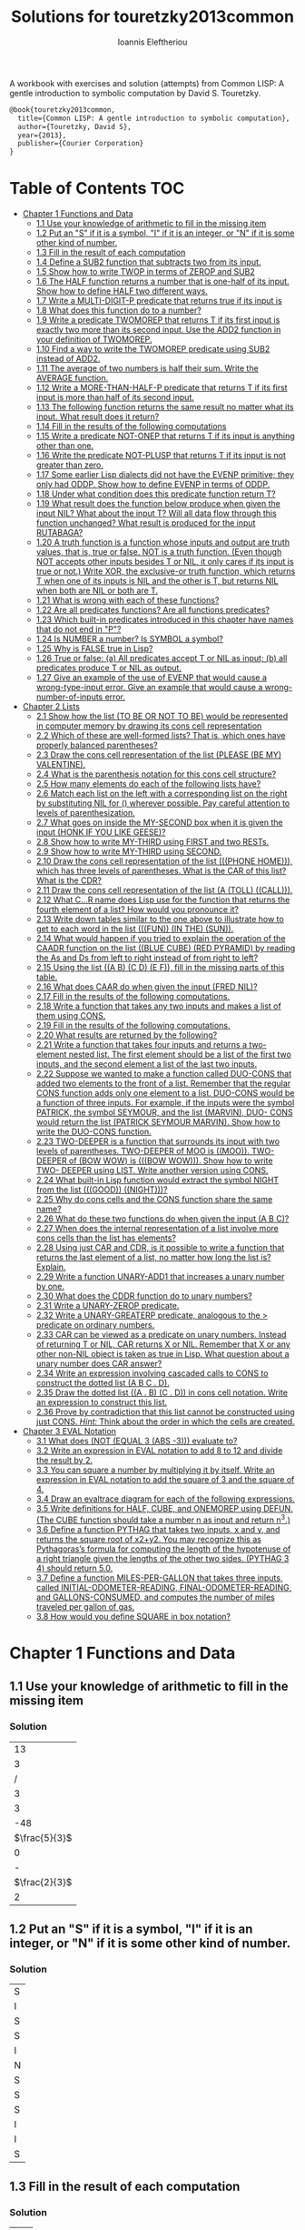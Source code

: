 #+title: Solutions for touretzky2013common
#+author: Ioannis Eleftheriou

A workbook with exercises and solution (attempts) from Common LISP: A gentle introduction to symbolic computation by David S. Touretzky.
#+begin_src latex
@book{touretzky2013common,
  title={Common LISP: A gentle introduction to symbolic computation},
  author={Touretzky, David S},
  year={2013},
  publisher={Courier Corporation}
}
#+end_src


* Table of Contents :TOC:
- [[#chapter-1-functions-and-data][Chapter 1 Functions and Data]]
  - [[#11-use-your-knowledge-of-arithmetic-to-fill-in-the-missing-item][1.1 Use your knowledge of arithmetic to fill in the missing item]]
  - [[#12-put-an-s-if-it-is-a-symbol-i-if-it-is-an-integer-or-n-if-it-is-some-other-kind-of-number][1.2 Put an "S" if it is a symbol, "I" if it is an integer, or "N" if it is some other kind of number.]]
  - [[#13-fill-in-the-result-of-each-computation][1.3 Fill in the result of each computation]]
  - [[#14-define-a-sub2-function-that-subtracts-two-from-its-input][1.4 Define a SUB2 function that subtracts two from its input.]]
  - [[#15-show-how-to-write-twop-in-terms-of-zerop-and-sub2][1.5 Show how to write TWOP in terms of ZEROP and SUB2]]
  - [[#16-the-half-function-returns-a-number-that-is-one-half-of-its-input-show-how-to-define-half-two-different-ways][1.6 The HALF function returns a number that is one-half of its input. Show how to define HALF two different ways.]]
  - [[#17-write-a-multi-digit-p-predicate-that-returns-true-if-its-input-is][1.7 Write a MULTI-DIGIT-P predicate that returns true if its input is]]
  - [[#18-what-does-this-function-do-to-a-number][1.8 What does this function do to a number?]]
  - [[#19-write-a-predicate-twomorep-that-returns-t-if-its-first-input-is-exactly-two-more-than-its-second-input-use-the-add2-function-in-your-definition-of-twomorep][1.9 Write a predicate TWOMOREP that returns T if its first input is exactly two more than its second input. Use the ADD2 function in your definition of TWOMOREP.]]
  - [[#110-find-a-way-to-write-the-twomorep-predicate-using-sub2-instead-of-add2][1.10 Find a way to write the TWOMOREP predicate using SUB2 instead of ADD2.]]
  - [[#111-the-average-of-two-numbers-is-half-their-sum--write-the-average-function][1.11 The average of two numbers is half their sum.  Write the AVERAGE function.]]
  - [[#112-write-a-more-than-half-p-predicate-that-returns-t-if-its-first-input-is-more-than-half-of-its-second-input][1.12 Write a MORE-THAN-HALF-P predicate that returns T if its first input is more than half of its second input.]]
  - [[#113-the-following-function-returns-the-same-result-no-matter-what-its-input-what-result-does-it-return][1.13 The following function returns the same result no matter what its input. What result does it return?]]
  - [[#114-fill-in-the-results-of-the-following-computations][1.14 Fill in the results of the following computations]]
  - [[#115-write-a-predicate-not-onep-that-returns-t-if-its-input-is-anything-other-than-one][1.15 Write a predicate NOT-ONEP that returns T if its input is anything other than one.]]
  - [[#116-write-the-predicate-not-plusp-that-returns-t-if-its-input-is-not-greater-than-zero][1.16 Write the predicate NOT-PLUSP that returns T if its input is not greater than zero.]]
  - [[#117-some-earlier-lisp-dialects-did-not-have-the-evenp-primitive-they-only-had-oddp-show-how-to-define-evenp-in-terms-of-oddp][1.17 Some earlier Lisp dialects did not have the EVENP primitive; they only had ODDP. Show how to define EVENP in terms of ODDP.]]
  - [[#118-under-what-condition-does-this-predicate-function-return-t][1.18 Under what condition does this predicate function return T?]]
  - [[#119-what-result-does-the-function-below-produce-when-given-the-input-nil-what-about-the-input-t-will-all-data-flow-through-this-function-unchanged-what-result-is-produced-for-the-input-rutabaga][1.19 What result does the function below produce when given the input NIL? What about the input T? Will all data flow through this function unchanged? What result is produced for the input RUTABAGA?]]
  - [[#120-a-truth-function-is-a-function-whose-inputs-and-output-are-truth-values-that-is-true-or-false-not-is-a-truth-function-even-though-not-accepts-other-inputs-besides-t-or-nil-it-only-cares-if-its-input-is-true-or-not-write-xor-the-exclusive-or-truth-function-which-returns-t-when-one-of-its-inputs-is-nil-and-the-other-is-t-but-returns-nil-when-both-are-nil-or-both-are-t][1.20 A truth function is a function whose inputs and output are truth values, that is, true or false. NOT is a truth function. (Even though NOT accepts other inputs besides T or NIL, it only cares if its input is true or not.) Write XOR, the exclusive-or truth function, which returns T when one of its inputs is NIL and the other is T, but returns NIL when both are NIL or both are T.]]
  - [[#121-what-is-wrong-with-each-of-these-functions][1.21 What is wrong with each of these functions?]]
  - [[#122-are-all-predicates-functions-are-all-functions-predicates][1.22 Are all predicates functions? Are all functions predicates?]]
  - [[#123-which-built-in-predicates-introduced-in-this-chapter-have-names-that-do-not-end-in-p][1.23 Which built-in predicates introduced in this chapter have names that do not end in "P"?]]
  - [[#124-is-number-a-number-is-symbol-a-symbol][1.24 Is NUMBER a number? Is SYMBOL a symbol?]]
  - [[#125-why-is-false-true-in-lisp][1.25 Why is FALSE true in Lisp?]]
  - [[#126-true-or-false-a-all-predicates-accept-t-or-nil-as-input-b-all-predicates-produce-t-or-nil-as-output][1.26 True or false: (a) All predicates accept T or NIL as input; (b) all predicates produce T or NIL as output.]]
  - [[#127-give-an-example-of-the-use-of-evenp-that-would-cause-a-wrong-type-input-error-give-an-example-that-would-cause-a-wrong-number-of-inputs-error][1.27 Give an example of the use of EVENP that would cause a wrong-type-input error. Give an example that would cause a wrong-number-of-inputs error.]]
- [[#chapter-2-lists][Chapter 2 Lists]]
  - [[#21-show-how-the-list-to-be-or-not-to-be-would-be-represented-in-computer-memory-by-drawing-its-cons-cell-representation][2.1 Show how the list (TO BE OR NOT TO BE) would be represented in computer memory by drawing its cons cell representation]]
  - [[#22-which-of-these-are-well-formed-lists-that-is-which-ones-have-properly-balanced-parentheses][2.2 Which of these are well-formed lists? That is, which ones have properly balanced parentheses?]]
  - [[#23-draw-the-cons-cell-representation-of-the-list-please-be-my-valentine][2.3 Draw the cons cell representation of the list (PLEASE (BE MY) VALENTINE).]]
  - [[#24-what-is-the-parenthesis-notation-for-this-cons-cell-structure][2.4 What is the parenthesis notation for this cons cell structure?]]
  - [[#25-how-many-elements-do-each-of-the-following-lists-have][2.5 How many elements do each of the following lists have?]]
  - [[#26-match-each-list-on-the-left-with-a-corresponding-list-on-the-right-by-substituting-nil-for--wherever-possible-pay-careful-attention-to-levels-of-parenthesization][2.6 Match each list on the left with a corresponding list on the right by substituting NIL for () wherever possible. Pay careful attention to levels of parenthesization.]]
  - [[#27-what-goes-on-inside-the-my-second-box-when-it-is-given-the-input-honk-if-you-like-geese][2.7 What goes on inside the MY-SECOND box when it is given the input (HONK IF YOU LIKE GEESE)?]]
  - [[#28-show-how-to-write-my-third-using-first-and-two-rests][2.8 Show how to write MY-THIRD using FIRST and two RESTs.]]
  - [[#29-show-how-to-write-my-third-using-second][2.9 Show how to write MY-THIRD using SECOND.]]
  - [[#210-draw-the-cons-cell-representation-of-the-list-phone-home-which-has-three-levels-of-parentheses-what-is-the-car-of-this-list-what-is-the-cdr][2.10 Draw the cons cell representation of the list (((PHONE HOME))), which has three levels of parentheses. What is the CAR of this list? What is the CDR?]]
  - [[#211-draw-the-cons-cell-representation-of-the-list-a-toll-call][2.11 Draw the cons cell representation of the list (A (TOLL) ((CALL))).]]
  - [[#212-what-cr-name-does-lisp-use-for-the-function-that-returns-the-fourth-element-of-a-list-how-would-you-pronounce-it][2.12 What C...R name does Lisp use for the function that returns the fourth element of a list? How would you pronounce it?]]
  - [[#213-write-down-tables-similar-to-the-one-above-to-illustrate-how-to-get-to-each-word-in-the-list-fun-in-the-sun][2.13 Write down tables similar to the one above to illustrate how to get to each word in the list (((FUN)) (IN THE) (SUN)).]]
  - [[#214-what-would-happen-if-you-tried-to-explain-the-operation-of-the-caadr-function-on-the-list-blue-cube-red-pyramid-by-reading-the-as-and-ds-from-left-to-right-instead-of-from-right-to-left][2.14 What would happen if you tried to explain the operation of the CAADR function on the list ((BLUE CUBE) (RED PYRAMID) by reading the As and Ds from left to right instead of from right to left?]]
  - [[#215-using-the-list-a-b-c-d-e-f-fill-in-the-missing-parts-of-this-table][2.15 Using the list ((A B) (C D) (E F)), fill in the missing parts of this table.]]
  - [[#216-what-does-caar-do-when-given-the-input-fred-nil][2.16 What does CAAR do when given the input (FRED NIL)?]]
  - [[#217-fill-in-the-results-of-the-following-computations][2.17 Fill in the results of the following computations.]]
  - [[#218-write-a-function-that-takes-any-two-inputs-and-makes-a-list-of-them-using-cons][2.18 Write a function that takes any two inputs and makes a list of them using CONS.]]
  - [[#219-fill-in-the-results-of-the-following-computations][2.19 Fill in the results of the following computations.]]
  - [[#220-what-results-are-returned-by-the-following][2.20 What results are returned by the following?]]
  - [[#221-write-a-function-that-takes-four-inputs-and-returns-a-two-element-nested-list-the-first-element-should-be-a-list-of-the-first-two-inputs-and-the-second-element-a-list-of-the-last-two-inputs][2.21 Write a function that takes four inputs and returns a two-element nested list. The first element should be a list of the first two inputs, and the second element a list of the last two inputs.]]
  - [[#222-suppose-we-wanted-to-make-a-function-called-duo-cons-that-added-two-elements-to-the-front-of-a-list-remember-that-the-regular-cons-function-adds-only-one-element-to-a-list-duo-cons-would-be-a-function-of-three-inputs-for-example-if-the-inputs-were-the-symbol-patrick-the-symbol-seymour-and-the-list-marvin-duo--cons-would-return-the-list-patrick-seymour-marvin-show-how-to-write-the-duo-cons-function][2.22 Suppose we wanted to make a function called DUO-CONS that added two elements to the front of a list. Remember that the regular CONS function adds only one element to a list. DUO-CONS would be a function of three inputs. For example, if the inputs were the symbol PATRICK, the symbol SEYMOUR, and the list (MARVIN), DUO- CONS would return the list (PATRICK SEYMOUR MARVIN). Show how to write the DUO-CONS function.]]
  - [[#223-two-deeper-is-a-function-that-surrounds-its-input-with-two-levels-of-parentheses-two-deeper-of-moo-is-moo--two-deeper-of-bow-wow-is-bow-wow--show-how-to-write-two--deeper-using-list--write-another-version-using-cons][2.23 TWO-DEEPER is a function that surrounds its input with two levels of parentheses. TWO-DEEPER of MOO is ((MOO)).  TWO-DEEPER of (BOW WOW) is (((BOW WOW))).  Show how to write TWO- DEEPER using LIST.  Write another version using CONS.]]
  - [[#224-what-built-in-lisp-function-would-extract-the-symbol-night-from-the-list-good-night][2.24 What built-in Lisp function would extract the symbol NIGHT from the list (((GOOD)) ((NIGHT)))?]]
  - [[#225-why-do-cons-cells-and-the-cons-function-share-the-same-name][2.25 Why do cons cells and the CONS function share the same name?]]
  - [[#226-what-do-these-two-functions-do-when-given-the-input-a-b-c][2.26 What do these two functions do when given the input (A B C)?]]
  - [[#227-when-does-the-internal-representation-of-a-list-involve-more-cons-cells-than-the-list-has-elements][2.27 When does the internal representation of a list involve more cons cells than the list has elements?]]
  - [[#228-using-just-car-and-cdr-is-it-possible-to-write-a-function-that-returns-the-last-element-of-a-list-no-matter-how-long-the-list-is-explain][2.28 Using just CAR and CDR, is it possible to write a function that returns the last element of a list, no matter how long the list is? Explain.]]
  -  [[#229-write-a-function-unary-add1-that-increases-a-unary-number-by-one][2.29 Write a function UNARY-ADD1 that increases a unary number by one.]]
  - [[#230-what-does-the-cddr-function-do-to-unary-numbers][2.30 What does the CDDR function do to unary numbers?]]
  - [[#231-write-a-unary-zerop-predicate][2.31 Write a UNARY-ZEROP predicate.]]
  - [[#232-write-a-unary-greaterp-predicate-analogous-to-the--predicate-on-ordinary-numbers][2.32 Write a UNARY-GREATERP predicate, analogous to the > predicate on ordinary numbers.]]
  - [[#233-car-can-be-viewed-as-a-predicate-on-unary-numbers-instead-of-returning-t-or-nil-car-returns-x-or-nil-remember-that-x-or-any-other-non-nil-object-is-taken-as-true-in-lisp-what-question-about-a-unary-number-does-car-answer][2.33 CAR can be viewed as a predicate on unary numbers. Instead of returning T or NIL, CAR returns X or NIL. Remember that X or any other non-NIL object is taken as true in Lisp. What question about a unary number does CAR answer?]]
  - [[#234-write-an-expression-involving-cascaded-calls-to-cons-to-construct-the-dotted-list-a-b-c--d][2.34 Write an expression involving cascaded calls to CONS to construct the dotted list (A B C . D).]]
  - [[#235-draw-the-dotted-list-a--b-c--d-in-cons-cell-notation-write-an-expression-to-construct-this-list][2.35 Draw the dotted list ((A . B) (C . D)) in cons cell notation. Write an expression to construct this list.]]
  - [[#236-prove-by-contradiction-that-this-list-cannot-be-constructed-using-just-cons-hint-think-about-the-order-in-which-the-cells-are-created][2.36 Prove by contradiction that this list cannot be constructed using just CONS. /Hint:/ Think about the order in which the cells are created.]]
- [[#chapter-3-eval-notation][Chapter 3 EVAL Notation]]
  - [[#31-what-does-not-equal-3-abs--3-evaluate-to][3.1 What does (NOT (EQUAL 3 (ABS -3))) evaluate to?]]
  - [[#32-write-an-expression-in-eval-notation-to-add-8-to-12-and-divide-the-result-by-2][3.2 Write an expression in EVAL notation to add 8 to 12 and divide the result by 2.]]
  - [[#33-you-can-square-a-number-by-multiplying-it-by-itself-write-an-expression-in-eval-notation-to-add-the-square-of-3-and-the-square-of-4][3.3 You can square a number by multiplying it by itself. Write an expression in EVAL notation to add the square of 3 and the square of 4.]]
  - [[#34-draw-an-evaltrace-diagram-for-each-of-the-following-expressions][3.4 Draw an evaltrace diagram for each of the following expressions.]]
  - [[#35-write-definitions-for-half-cube-and-onemorep-using-defun-the-cube-function-should-take-a-number-n-as-input-and-return-n3][3.5 Write definitions for HALF, CUBE, and ONEMOREP using DEFUN. (The CUBE function should take a number n as input and return n^3.)]]
  - [[#36-define-a-function-pythag-that-takes-two-inputs-x-and-y-and-returns-the-square-root-of-x2y2-you-may-recognize-this-as-pythagorass-formula-for-computing-the-length-of-the-hypotenuse-of-a-right-triangle-given-the-lengths-of-the-other-two-sides-pythag-3-4-should-return-50][3.6 Define a function PYTHAG that takes two inputs, x and y, and returns the square root of x2+y2. You may recognize this as Pythagoras’s formula for computing the length of the hypotenuse of a right triangle given the lengths of the other two sides. (PYTHAG 3 4) should return 5.0.]]
  - [[#37-define-a-function-miles-per-gallon-that-takes-three-inputs-called-initial-odometer-reading-final-odometer-reading-and-gallons-consumed-and-computes-the-number-of-miles-traveled-per-gallon-of-gas][3.7 Define a function MILES-PER-GALLON that takes three inputs, called INITIAL-ODOMETER-READING, FINAL-ODOMETER-READING, and GALLONS-CONSUMED, and computes the number of miles traveled per gallon of gas.]]
  - [[#38-how-would-you-define-square-in-box-notation][3.8 How would you define SQUARE in box notation?]]

* Chapter 1 Functions and Data
** 1.1 Use your knowledge of arithmetic to fill in the missing item
*** Solution
|            13 |
|             3 |
|             / |
|             3 |
|             3 |
|           -48 |
| $\frac{5}{3}$ |
|             0 |
|             - |
| $\frac{2}{3}$ |
|             2 |

** 1.2 Put an "S" if it is a symbol, "I" if it is an integer, or "N" if it is some other kind of number.
*** Solution
| S |
| I |
| S |
| S |
| I |
| N |
| S |
| S |
| S |
| I |
| I |
| S |

** 1.3 Fill in the result of each computation
*** Solution
| T   |
| NIL |
| NIL |
| NIL |
| T   |
| T   |
| NIL |

** 1.4 Define a SUB2 function that subtracts two from its input.
*** Solution
#+begin_src lisp
(defun sub2 (num)
  (- num 2))
#+end_src

** 1.5 Show how to write TWOP in terms of ZEROP and SUB2
*** Solution
#+begin_src lisp
(defun twop (num)
  (zerop (sub2 num)))
#+end_src
** 1.6 The HALF function returns a number that is one-half of its input. Show how to define HALF two different ways.
*** Solution
#+begin_src lisp
(defun half (num)
  (/ num 2))
#+end_src

#+begin_src lisp
(defun half (num)
  (* num 0.5))
#+end_src
** 1.7 Write a MULTI-DIGIT-P predicate that returns true if its input is
*** Solution
#+begin_src lisp
(defun multi-digit-p (num)
  (> num 9))
#+end_src
** 1.8 What does this function do to a number?
*** Solution
Multiplies by -1.
** 1.9 Write a predicate TWOMOREP that returns T if its first input is exactly two more than its second input. Use the ADD2 function in your definition of TWOMOREP.
*** Solution
#+begin_src lisp
(defun twomorep (n1 n2)
  (= n2 (add2 n1)))
#+end_src
** 1.10 Find a way to write the TWOMOREP predicate using SUB2 instead of ADD2.
*** Solution
#+begin_src lisp
(defun twomorep (n1 n2)
  (= n1 (sub2 n2)))
#+end_src
** 1.11 The average of two numbers is half their sum.  Write the AVERAGE function.
*** Solution
#+begin_src lisp
(defun average (n1 n2)
  (/ (+ n1 n2) 2))
#+end_src

** 1.12 Write a MORE-THAN-HALF-P predicate that returns T if its first input is more than half of its second input.
*** Solution
#+begin_src lisp
(defun more-than-half-p (n1 n2)
  (> n1 (/ n2 2)))
#+end_src
** 1.13 The following function returns the same result no matter what its input. What result does it return?
*** Solution
#+begin_src lisp
(defun testp (something)
  (symbolp (numberp something)))

(testp 100) ;=> t
(testp t) ;=> t
(testp nil) ;=> t
#+end_src

** 1.14 Fill in the results of the following computations
*** Solutions
| T                |
| NIL              |
| UNBOUND-VARIABLE |

** 1.15 Write a predicate NOT-ONEP that returns T if its input is anything other than one.
*** Solution
#+begin_src lisp
(defun not-onep (num)
  (not (= num 1)))
#+end_src

** 1.16 Write the predicate NOT-PLUSP that returns T if its input is not greater than zero.
*** Solution
#+begin_src lisp
(defun not-plusp (num)
  (not (> num 0)))
#+end_src

** 1.17 Some earlier Lisp dialects did not have the EVENP primitive; they only had ODDP. Show how to define EVENP in terms of ODDP.
*** Solution
#+begin_src lisp
(defun evenp (num)
  (not (oddp num)))
#+end_src

** 1.18 Under what condition does this predicate function return T?
#+begin_src lisp
(lambda (num)
  (zerop (add1 (add1 num))))
#+end_src
*** Solution
When input is -2.

** 1.19 What result does the function below produce when given the input NIL? What about the input T? Will all data flow through this function unchanged? What result is produced for the input RUTABAGA?
#+begin_src lisp
(lambda (input) (not (not input)))
#+end_src
*** Solution
+ When input is NIL, output is T.
+ Not all data will flow through this function unchanged.

#+begin_src lisp
(defun rutabaga-function (something)
  (not (not something)))

(rutabaga-function 'rutabaga) ;=> t
#+end_src
+ Result for the symbol RUTABAGA is t.

** 1.20 A truth function is a function whose inputs and output are truth values, that is, true or false. NOT is a truth function. (Even though NOT accepts other inputs besides T or NIL, it only cares if its input is true or not.) Write XOR, the exclusive-or truth function, which returns T when one of its inputs is NIL and the other is T, but returns NIL when both are NIL or both are T.
*** Solution
#+begin_src lisp
(defun xor (n1 n2)
  (not (equal n1 n2)))
#+end_src
** 1.21 What is wrong with each of these functions?
#+begin_src lisp
(lambda (n)
  (add1 (zerop n)))
#+end_src

#+begin_src lisp
(lambda (n1 n2)
  (equal (+ 1 2)))
#+end_src

#+begin_src lisp
(lambda (n1 n2)
  (symbolp (not n1 n2)))
#+end_src
*** Solution
+ TYPE-ERROR
+ SIMPLE-PROGRAM-ERROR (EQUAL function requires two inputs)
+ SIMPLE-PROGRAM-ERROR (NOT function requires a single input)

** 1.22 Are all predicates functions? Are all functions predicates?
*** Solution
Yes. No.

** 1.23 Which built-in predicates introduced in this chapter have names that do not end in "P"?
*** Solution
EQUAL, <, >.

** 1.24 Is NUMBER a number? Is SYMBOL a symbol?
*** Solution
No. Yes.

** 1.25 Why is FALSE true in Lisp?
*** Solution
FALSE is a symbol, not a boolean value.

** 1.26 True or false: (a) All predicates accept T or NIL as input; (b) all predicates produce T or NIL as output.
*** Solution
a) False
b) True

** 1.27 Give an example of the use of EVENP that would cause a wrong-type-input error. Give an example that would cause a wrong-number-of-inputs error.
*** Solution
Wrong type of input.
#+begin_src lisp
(evenp 'something)
#+end_src

Wrong number of inputs.
#+begin_src lisp
(evenp)
#+end_src
* Chapter 2 Lists

For drawing cons diagrams first load the following into the REPL.

#+begin_src lisp
(ql:quickload :draw-cons-tree)
#+end_src

** 2.1 Show how the list (TO BE OR NOT TO BE) would be represented in computer memory by drawing its cons cell representation
*** Solution
#+begin_src lisp
(TO BE OR NOT TO BE)
; [o|o]---[o|o]---[o|o]---[o|o]---[o|o]---[o|/]
;  |       |       |       |       |       |
;  TO      BE      OR     NOT      TO      BE
#+end_src

** 2.2 Which of these are well-formed lists? That is, which ones have properly balanced parentheses?
#+begin_src lisp
(A B (C)
((A) (B))
A B ) (C D)
(A (B (C))
(A (B (C)))
(((A) (B)) (C))
#+end_src
*** Solution
#+begin_src lisp
(A B (C)
((A) (B)) ; ok
A B ) (C D)
(A (B (C))
(A (B (C))) ;ok
(((A) (B)) (C)) ;ok
#+end_src

** 2.3 Draw the cons cell representation of the list (PLEASE (BE MY) VALENTINE).
*** Solution
#+begin_src lisp
; [o|o]---[o|o]---[o|/]
;  |       |       |
; PLEASE   |      VALENTINE
;          |
;         [o|o]---[o|/]
;          |       |
;          BE      MY
#+end_src

** 2.4 What is the parenthesis notation for this cons cell structure?
#+begin_src lisp
; [o|o]---[o|/]
;  |       |
;  |      [o|o]---[o|/]
;  |       |       |
;  |      FLOWERS CHOCHOLATES
;  |      
; [o|o]---[o|/]
;  |       |
; BOWS    ARROWS
#+end_src
*** Solution
#+begin_src lisp
((BOWS ARROWS) (FLOWERS CHOCHOLATES))
#+end_src

** 2.5 How many elements do each of the following lists have?
*** Solution
#+begin_src lisp
(length '(open the pod bay doors hal))
 ; => 6 (3 bits, #x6, #o6, #b110)

(length '((open) (the pod bay doors) hal))
 ; => 3 (2 bits, #x3, #o3, #b11)

(length '((1 2 3) (4 5 6) (7 8 9) (10 11 12)))
 ; => 4 (3 bits, #x4, #o4, #b100)

(length '((one) for all (and (two (for me)))))
 ; => 4 (3 bits, #x4, #o4, #b100)

(length '((q spades)
          (7 hearts)
          (6 clubs)
          (5 diamonds)
          (2 diamonds)))
 ; => 5 (3 bits, #x5, #o5, #b101)

(length '((pennsylvania (the keystone state))
          (new-jersey (the garden state))
          (massachussets (the bay state))
          (florida (the sunshine state))
          (new-york (the empire state))
          (indiana (the hoosier state))))
 ; => 6 (3 bits, #x6, #o6, #b110)
#+end_src

** 2.6 Match each list on the left with a corresponding list on the right by substituting NIL for () wherever possible. Pay careful attention to levels of parenthesization.
*** Solution
#+begin_src lisp
() ;== NIL
(()) ;== (NIL)
((())) ;== ((NIL))
(() ()) ;== (NIL NIL)
(() (())) ;== (NIL (NIL))
#+end_src

** 2.7 What goes on inside the MY-SECOND box when it is given the input (HONK IF YOU LIKE GEESE)?
*** Solution
#+begin_src lisp

(defun my-second (n)
  (first (rest n)))

(my-second '(HONK IF YOU LIKE GEESE))
 ; => IF
#+end_src

** 2.8 Show how to write MY-THIRD using FIRST and two RESTs.
*** Solution
#+begin_src lisp
(defun my-third (n)
  (first (rest (rest n))))
#+end_src

** 2.9 Show how to write MY-THIRD using SECOND.
*** Solution
#+begin_src lisp
(defun my-third (n)
  (second (rest n)))
#+end_src

** 2.10 Draw the cons cell representation of the list (((PHONE HOME))), which has three levels of parentheses. What is the CAR of this list? What is the CDR?
*** Solution
#+begin_src lisp
; [o|/]
;  |
; [o|/]
;  |
; [o|o]---[o|/]
;  |       |
; PHONE   HOME
#+end_src

CAR:
#+begin_src lisp
; [o|/]
;  |
; [o|o]---[o|/]
;  |       |
; PHONE   HOME
#+end_src

CDR:
#+begin_src lisp
; NIL
#+end_src

** 2.11 Draw the cons cell representation of the list (A (TOLL) ((CALL))).
*** Solution
#+begin_src lisp
; [o|o]---[o|o]---[o|/]
;  |       |       |
;  A      [o|/]   [o|/]
;          |       |
;         TOLL    [o|/]
;                  |
;                 CALL
#+end_src

** 2.12 What C...R name does Lisp use for the function that returns the fourth element of a list? How would you pronounce it?
*** Solution
CADDDR. Pronounced "fourth" by a normal person. Or /ka-dih-dih-der/.

** 2.13 Write down tables similar to the one above to illustrate how to get to each word in the list (((FUN)) (IN THE) (SUN)).
*** Solution
#+begin_src lisp
(setf testlist '(((FUN)) (IN THE) (SUN)))
 ; => (((FUN)) (IN THE) (SUN))

(caaar testlist)
 ; => FUN

(caadr testlist)
 ; => IN

(cadadr testlist)
 ; => THE

(caaddr testlist)
 ; => SUN
#+end_src

** 2.14 What would happen if you tried to explain the operation of the CAADR function on the list ((BLUE CUBE) (RED PYRAMID) by reading the As and Ds from left to right instead of from right to left?
*** Solution
We would expect to get an error. The equivalent expressiong would be CDAAR.
#+begin_src lisp
(cdaar ((BLUE CUBE) (RED PYRAMID)))
 ; => BLUE not a list error
#+end_src

The interpreter expects to get the rest of the elements from a list stored in BLUE as a variable.

** 2.15 Using the list ((A B) (C D) (E F)), fill in the missing parts of this table.
*** Solution
#+begin_src lisp
(setf testlist '((A B) (C D) (E F)))

(car testlist)
 ; => (A B)

(cddr testlist)
 ; => ((E F))

(cadr testlist)
 ; => (C D)

(cdar testlist)
 ; => (B)

(cadar testlist)
 ; => B

(caar testlist)
 ; => A

(cdaddr testlist)
 ; => (F)

(cadaddr testlist) ; Note that this function is undefined
 ; => F
#+end_src

** 2.16 What does CAAR do when given the input (FRED NIL)?
*** Solution
#+begin_src lisp
(caar '(FRED NIL))
 ; => ERROR: FRED is not of type LIST
#+end_src

** 2.17 Fill in the results of the following computations.
#+begin_src lisp
(car '(post no bills))
 ; => POST
(cdr '(post no bills))
 ; => (NO BILLS)
(car '((post no) bills))
 ; => (POST NO)
(cdr '(bills))
 ; => NIL
(car 'bills)
 ; => TYPE-ERROR: BILLS is not of type LIST
(cdr '(post (no bills)))
 ; => ((NO BILLS))
(cdr '((post no bills)))
 ; => NIL
(car nil)
 ; => NIL
#+end_src

** 2.18 Write a function that takes any two inputs and makes a list of them using CONS.
*** Solution
#+begin_src lisp
(defun combine (n1 n2)
  (cons n1 (cons n2 nil)))
 ; => COMBINE

(combine 1 2)
 ; => (1 2)
#+end_src
** 2.19 Fill in the results of the following computations.
*** Solution
#+begin_src lisp
;; Going to just interpret the box notation
(list 'fred 'and 'wilma)
 ; => (FRED AND WILMA)
(list 'fred '(and wilma))
 ; => (FRED (AND WILMA))
(cons 'fred '(and wilma))
 ; => (FRED AND WILMA)
(cons nil nil)
 ; => (NIL)
(list nil nil)
 ; => (NIL NIL)
#+end_src

** 2.20 What results are returned by the following?
*** Solution
#+begin_src lisp
(list nil)
 ; => (NIL)
(list t nil)
 ; => (T NIL)
(cons t nil)
 ; => (T)
(cons '(t) nil)
 ; => ((T))
#+end_src

** 2.21 Write a function that takes four inputs and returns a two-element nested list. The first element should be a list of the first two inputs, and the second element a list of the last two inputs.
*** Solution
#+begin_src lisp
(defun testfun (in1 in2 in3 in4)
  (list (list in1 in2) (list in3 in4)))
 ; => TESTFUN
(testfun 1 2 3 4)
 ; => ((1 2) (3 4))
#+end_src

** 2.22 Suppose we wanted to make a function called DUO-CONS that added two elements to the front of a list. Remember that the regular CONS function adds only one element to a list. DUO-CONS would be a function of three inputs. For example, if the inputs were the symbol PATRICK, the symbol SEYMOUR, and the list (MARVIN), DUO- CONS would return the list (PATRICK SEYMOUR MARVIN). Show how to write the DUO-CONS function.
*** Solution
#+begin_src lisp
(defun duo-cons (input1 input2 input-list)
  (cons input1 (cons input2 input-list)))
 ; => DUO-CONS

(duo-cons 1 2 '(3 4 5))
 ; => (1 2 3 4 5)
#+end_src

** 2.23 TWO-DEEPER is a function that surrounds its input with two levels of parentheses. TWO-DEEPER of MOO is ((MOO)).  TWO-DEEPER of (BOW WOW) is (((BOW WOW))).  Show how to write TWO- DEEPER using LIST.  Write another version using CONS.
*** Solution
#+begin_src lisp
;; List version
(defun two-deeper (input)
  (list (list input)))

;; Cons version
(defun two-deeper (input)
  (cons (cons input ()) ()))

(two-deeper '(1 2 3))
 ; => (((1 2 3)))
#+end_src

** 2.24 What built-in Lisp function would extract the symbol NIGHT from the list (((GOOD)) ((NIGHT)))?
*** Solution
#+begin_src lisp
(caaadr '(((GOOD)) ((NIGHT))))
#+end_src

** 2.25 Why do cons cells and the CONS function share the same name?
Because the purpose of the function is to construct cons cells.

** 2.26 What do these two functions do when given the input (A B C)?
#+begin_src lisp
(lambda (inputlist) (length (cdr inputlist)))

(lambda (inputlist) (cdr (length inputlist)))
#+end_src

*** Solution
#+begin_src lisp
(defun firstfun (inputlist) (length (cdr inputlist)))
 ; => FIRSTFUN
(firstfun '(A B C))
 ; => 2 (2 bits, #x2, #o2, #b10)

(defun secondfun (inputlist) (cdr (length inputlist)))
 ; => SECONDFUN
(secondfun '(A B C))
 ; => SIMPLE-TYPE-ERROR: Number is not a list
#+end_src

** 2.27 When does the internal representation of a list involve more cons cells than the list has elements?
*** Solution
When there is list nesting.

#+begin_src lisp
(draw-cons-tree::draw-tree '(((((1))))))
; [o|/]
;  |
; [o|/]
;  |
; [o|/]
;  |
; [o|/]
;  |
; [o|/]
;  |
;  1
;  => NIL
#+end_src

** 2.28 Using just CAR and CDR, is it possible to write a function that returns the last element of a list, no matter how long the list is? Explain.
*** Solution
No it isn't possible. When dealing with lists of arbritrary lengths it'd be only practical to require the use of predicate functions alongside the CAR and CDR functions.

**  2.29 Write a function UNARY-ADD1 that increases a unary number by one.
*** Solution
#+begin_src lisp
(defun unary-add1 (X)
  (cons 'X X))
 ; => UNARY-ADD1
 ; => UNARY-ADD1
 ; => UNARY-ADD1

(unary-add1 '(X X X X))
 ; => (X X X X X)
#+end_src

** 2.30 What does the CDDR function do to unary numbers?
*** Solution
Subtract by 2.

** 2.31 Write a UNARY-ZEROP predicate.
*** Solution
#+begin_src lisp
(defun unary-zerop (input)
  (zerop (length input)))
 ; => UNARY-ZEROP

(unary-zerop '(X X X))
 ; => NIL

(unary-zerop '())
 ; => T
#+end_src

** 2.32 Write a UNARY-GREATERP predicate, analogous to the > predicate on ordinary numbers.
*** Solution
#+begin_src lisp
(defun unary-greaterp (x y)
  (> (length x) (length y)))
 ; => UNARY-GREATERP

(unary-greaterp '(1 1 1) '(1 1))
 ; => T

(unary-greaterp '(1) '(1 1))
 ; => NIL
#+end_src

** 2.33 CAR can be viewed as a predicate on unary numbers. Instead of returning T or NIL, CAR returns X or NIL. Remember that X or any other non-NIL object is taken as true in Lisp. What question about a unary number does CAR answer?
*** Solution
It is functionally equivalent to the oppposite of UNARY-ZEROP.

** 2.34 Write an expression involving cascaded calls to CONS to construct the dotted list (A B C . D).
*** Solution
#+begin_src lisp
(cons 'A (cons 'B (cons 'C 'D)))
 ; => (A B C . D)
#+end_src

** 2.35 Draw the dotted list ((A . B) (C . D)) in cons cell notation. Write an expression to construct this list.
*** Solution
#+begin_src lisp
(ql:quickload 'draw-cons-tree)
; To load "draw-cons-tree":
;   Load 1 ASDF system:
;     draw-cons-tree
; ; Loading "draw-cons-tree"

;  => (DRAW-CONS-TREE)

(draw-cons-tree:draw-tree '((A . B) (C . D)))
; [o|o]---[o|/]
;  |       |
;  |      [o|o]--- D
;  |       |
;  |       C
;  |
; [o|o]--- B
;  |
;  A
;  => NIL

(cons (cons 'A 'B) (cons (cons 'C 'D) NIL))
 ; => ((A . B) (C . D))
#+end_src

** 2.36 Prove by contradiction that this list cannot be constructed using just CONS. /Hint:/ Think about the order in which the cells are created.
*** Solution
Let us assume that it is indeed possible to construct a circular list using just cons.
#+begin_src lisp
(defun circular-list-constructor (in1 in2 in3)
  (cons in1 (cons in2 (cons in3 X)))) ; Where X as CDR points to first element of output list
                                      ; Which is not yet generated, and therefore cannot be referenced.
#+end_src
Therefore, a circular list cannot be constructed using just the CONS function.
* Chapter 3 EVAL Notation
** 3.1 What does (NOT (EQUAL 3 (ABS -3))) evaluate to?
*** Solution
NIL.

** 3.2 Write an expression in EVAL notation to add 8 to 12 and divide the result by 2.
*** Solution
#+begin_src lisp
(/ (+ 8 12) 2)
 ; => 10 (4 bits, #xA, #o12, #b1010)
#+end_src

** 3.3 You can square a number by multiplying it by itself. Write an expression in EVAL notation to add the square of 3 and the square of 4.
*** Solution
#+begin_src lisp
(+ (* 3 3) (* 4 4))
 ; => 25 (5 bits, #x19, #o31, #b11001)
#+end_src

** TODO 3.4 Draw an evaltrace diagram for each of the following expressions.
** 3.5 Write definitions for HALF, CUBE, and ONEMOREP using DEFUN. (The CUBE function should take a number n as input and return n^3.)
*** Solution
#+begin_src lisp
(defun half (x)
  (/ x 2))

(defun cube (x)
  (* x x x))

(defun onemorep (x y)
  (equal x (+ y 1)))
#+end_src

** 3.6 Define a function PYTHAG that takes two inputs, x and y, and returns the square root of x2+y2. You may recognize this as Pythagoras’s formula for computing the length of the hypotenuse of a right triangle given the lengths of the other two sides. (PYTHAG 3 4) should return 5.0.
*** Solution
#+begin_src lisp
(defun pythag (x y)
  (sqrt (+ (* x x) (* y y))))
 ; => PYTHAG

(pythag 3 4)
 ; => 5.0
#+end_src

** 3.7 Define a function MILES-PER-GALLON that takes three inputs, called INITIAL-ODOMETER-READING, FINAL-ODOMETER-READING, and GALLONS-CONSUMED, and computes the number of miles traveled per gallon of gas.
*** Solution
#+begin_src lisp
(defun miles-per-gallon (initial-odometer-reading
                         final-odometer-reading
                         gallons-consumed)
  (/ (- initial-odometer-reading final-odometer-reading)
     gallons-consumed))
#+end_src

** 3.8 How would you define SQUARE in box notation?
*** Solution
#+begin_src lisp
(defun square (x)
  (* x x))
#+end_src
